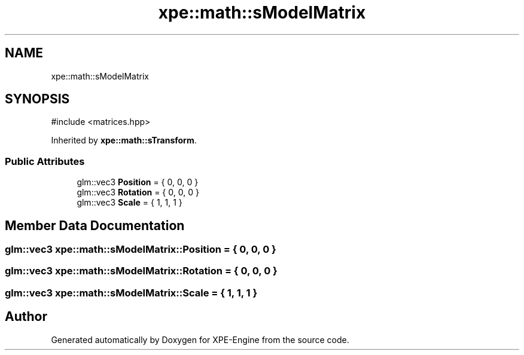 .TH "xpe::math::sModelMatrix" 3 "Version 0.1" "XPE-Engine" \" -*- nroff -*-
.ad l
.nh
.SH NAME
xpe::math::sModelMatrix
.SH SYNOPSIS
.br
.PP
.PP
\fR#include <matrices\&.hpp>\fP
.PP
Inherited by \fBxpe::math::sTransform\fP\&.
.SS "Public Attributes"

.in +1c
.ti -1c
.RI "glm::vec3 \fBPosition\fP = { 0, 0, 0 }"
.br
.ti -1c
.RI "glm::vec3 \fBRotation\fP = { 0, 0, 0 }"
.br
.ti -1c
.RI "glm::vec3 \fBScale\fP = { 1, 1, 1 }"
.br
.in -1c
.SH "Member Data Documentation"
.PP 
.SS "glm::vec3 xpe::math::sModelMatrix::Position = { 0, 0, 0 }"

.SS "glm::vec3 xpe::math::sModelMatrix::Rotation = { 0, 0, 0 }"

.SS "glm::vec3 xpe::math::sModelMatrix::Scale = { 1, 1, 1 }"


.SH "Author"
.PP 
Generated automatically by Doxygen for XPE-Engine from the source code\&.
